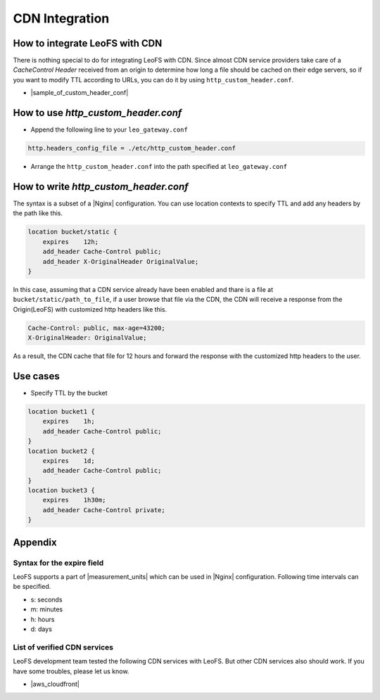 .. =========================================================
.. LeoFS documentation
.. Copyright (c) 2012-2014 Rakuten, Inc.
.. http://leo-project.net/
.. =========================================================

.. index::
    CDN Integration

CDN Integration
===============

.. index::
    pair: CDN Integration; How to integrate LeoFS with CDN

How to integrate LeoFS with CDN
-------------------------------

There is nothing special to do for integrating LeoFS with CDN. Since almost CDN service providers take care of a *CacheControl Header* received from an origin to determine how long a file should be cached on their edge servers, so if you want to modify TTL according to URLs, you can do it by using ``http_custom_header.conf``.

- |sample_of_custom_header_conf|

\

.. index::
    pair: CDN Integration; How to use http_custom_header.conf

How to use *http_custom_header.conf*
--------------------------------------

-  Append the following line to your ``leo_gateway.conf``

.. code:: ini

    http.headers_config_file = ./etc/http_custom_header.conf

-  Arrange the ``http_custom_header.conf`` into the path specified at
   ``leo_gateway.conf``

\

.. index::
    pair: CDN Integration; How to write http_custom_header.conf

How to write *http_custom_header.conf*
----------------------------------------

The syntax is a subset of a |Nginx| configuration. You can use location contexts to specify TTL and add any headers by the path like this.

.. code:: nginx

    location bucket/static {
        expires    12h;
        add_header Cache-Control public;
        add_header X-OriginalHeader OriginalValue;
    }

In this case, assuming that a CDN service already have been enabled and
thare is a file at ``bucket/static/path_to_file``, if a user browse that
file via the CDN, the CDN will receive a response from the Origin(LeoFS)
with customized http headers like this.

.. code:: mime

    Cache-Control: public, max-age=43200;
    X-OriginalHeader: OriginalValue;

As a result, the CDN cache that file for 12 hours and forward the
response with the customized http headers to the user.

\

.. index::
    pair: CDN Integration; Use cases

Use cases
---------

-  Specify TTL by the bucket

.. code:: nginx


    location bucket1 {
        expires    1h;
        add_header Cache-Control public;
    }
    location bucket2 {
        expires    1d;
        add_header Cache-Control public;
    }
    location bucket3 {
        expires    1h30m;
        add_header Cache-Control private;
    }

\

.. index::
    pair: CDN Integration; Appendix

Appendix
--------

Syntax for the expire field
~~~~~~~~~~~~~~~~~~~~~~~~~~~

LeoFS supports a part of |measurement_units| which can be used in |Nginx| configuration. Following time intervals can be specified.

- s: seconds
- m: minutes
- h: hours
- d: days

\

List of verified CDN services
~~~~~~~~~~~~~~~~~~~~~~~~~~~~~

LeoFS development team tested the following CDN services with LeoFS. But
other CDN services also should work. If you have some troubles, please
let us know.

-  |aws_cloudfront|


.. |aws_cloudfront| raw:: html

   <a href="http://aws.amazon.com/cloudfront/" target="_blank">AWS CloudFront</a>

.. |sample_of_custom_header_conf| raw:: html

   <a href="https://github.com/leo-project/leo_gateway/tree/develop/priv/test" target="_blank">Samples of <i>http_custom_header.conf</i></a>

.. |Nginx| raw:: html

   <a href="http://nginx.org/" target="_blank">Nginx</a>

.. |measurement_units| raw:: html

   <a href="http://nginx.org/en/docs/syntax.html" target="_blank">measurement units</a>

